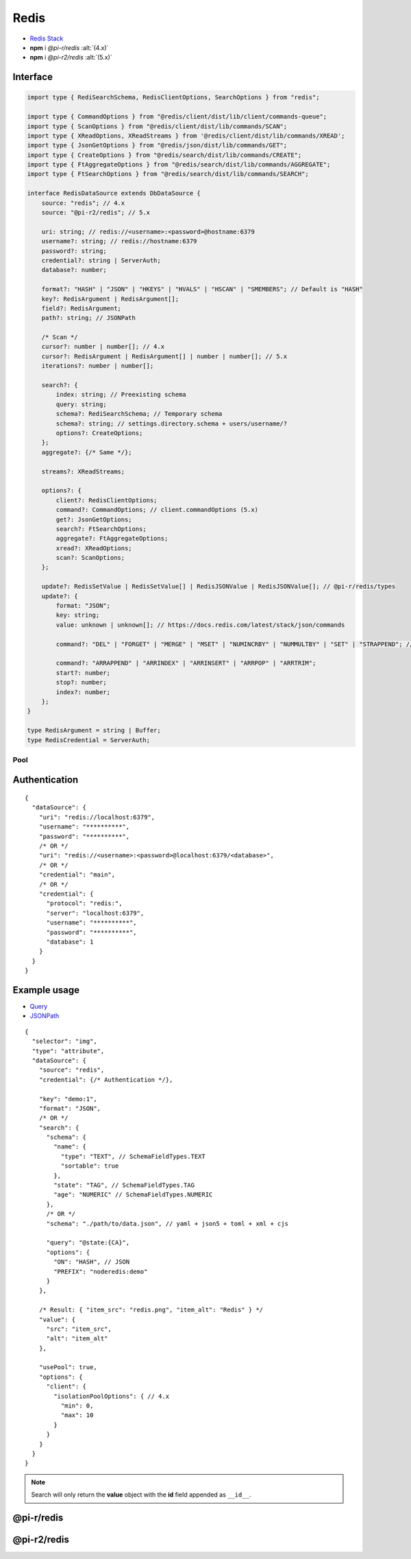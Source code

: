 =====
Redis
=====

- `Redis Stack <https://redis.io/downloads/#redis-stack-downloads>`_
- **npm** i *@pi-r/redis* :alt:`(4.x)`
- **npm** i *@pi-r2/redis* :alt:`(5.x)`

Interface
=========

.. code-block:: typescript

  import type { RediSearchSchema, RedisClientOptions, SearchOptions } from "redis";

  import type { CommandOptions } from "@redis/client/dist/lib/client/commands-queue";
  import type { ScanOptions } from "@redis/client/dist/lib/commands/SCAN";
  import type { XReadOptions, XReadStreams } from '@redis/client/dist/lib/commands/XREAD';
  import type { JsonGetOptions } from "@redis/json/dist/lib/commands/GET";
  import type { CreateOptions } from "@redis/search/dist/lib/commands/CREATE";
  import type { FtAggregateOptions } from "@redis/search/dist/lib/commands/AGGREGATE";
  import type { FtSearchOptions } from "@redis/search/dist/lib/commands/SEARCH";

  interface RedisDataSource extends DbDataSource {
      source: "redis"; // 4.x
      source: "@pi-r2/redis"; // 5.x

      uri: string; // redis://<username>:<password>@hostname:6379
      username?: string; // redis://hostname:6379
      password?: string;
      credential?: string | ServerAuth;
      database?: number;

      format?: "HASH" | "JSON" | "HKEYS" | "HVALS" | "HSCAN" | "SMEMBERS"; // Default is "HASH"
      key?: RedisArgument | RedisArgument[];
      field?: RedisArgument;
      path?: string; // JSONPath

      /* Scan */
      cursor?: number | number[]; // 4.x
      cursor?: RedisArgument | RedisArgument[] | number | number[]; // 5.x
      iterations?: number | number[];

      search?: {
          index: string; // Preexisting schema
          query: string;
          schema?: RediSearchSchema; // Temporary schema
          schema?: string; // settings.directory.schema + users/username/?
          options?: CreateOptions;
      };
      aggregate?: {/* Same */};

      streams?: XReadStreams;

      options?: {
          client?: RedisClientOptions;
          command?: CommandOptions; // client.commandOptions (5.x)
          get?: JsonGetOptions;
          search?: FtSearchOptions;
          aggregate?: FtAggregateOptions;
          xread?: XReadOptions;
          scan?: ScanOptions;
      };

      update?: RedisSetValue | RedisSetValue[] | RedisJSONValue | RedisJSONValue[]; // @pi-r/redis/types
      update?: {
          format: "JSON";
          key: string;
          value: unknown | unknown[]; // https://docs.redis.com/latest/stack/json/commands

          command?: "DEL" | "FORGET" | "MERGE" | "MSET" | "NUMINCRBY" | "NUMMULTBY" | "SET" | "STRAPPEND"; // Default is "SET"

          command?: "ARRAPPEND" | "ARRINDEX" | "ARRINSERT" | "ARRPOP" | "ARRTRIM";
          start?: number;
          stop?: number;
          index?: number;
      };
  }

  type RedisArgument = string | Buffer;
  type RedisCredential = ServerAuth;

Pool
----

.. code-block:: typescript
  :caption: 4.x

  import type { RedisClientOptions } from "redis";

  interface PoolConfig { // using isolationPoolOptions
      min?: number; // min
      max?: number; // max
      idle?: number; // idleTimeoutMillis
      queue_max?: number; // maxWaitingClients
      queue_idle?: number; // softIdleTimeoutMillis
      timeout?: number; // acquireTimeoutMillis
  }

.. code-block:: typescript
  :caption: 5.x

  import type { RedisPoolOptions } from "redis";

  interface PoolConfig { // using RedisPoolOptions
      min?: number; // minimum
      max?: number; // maximum
      timeout?: number; // acquireTimeout
  }

Authentication
==============

.. code-block::
  :caption: squared.db.json

  {
    "redis": {
      "main": {
        "protocol": "", // Default is "redis:"
        "hostname": "", // Default is "localhost"
        "port": "", // Default is "6379"
        "username": "",
        "password": "",
        "database": 0 // SELECT index (number > 0)
      }
    },
    "settings": {
      "imports": {
        "redis": "@pi-r2/redis" // Optional
      }
    }
  }

::

  {
    "dataSource": {
      "uri": "redis://localhost:6379",
      "username": "**********",
      "password": "**********",
      /* OR */
      "uri": "redis://<username>:<password>@localhost:6379/<database>",
      /* OR */
      "credential": "main",
      /* OR */
      "credential": {
        "protocol": "redis:",
        "server": "localhost:6379",
        "username": "**********",
        "password": "**********",
        "database": 1
      }
    }
  }

Example usage
=============

- `Query <https://github.com/redis/node-redis/tree/master/packages/search>`_
- `JSONPath <https://redis.io/docs/data-types/json/path>`_

::

  {
    "selector": "img",
    "type": "attribute",
    "dataSource": {
      "source": "redis",
      "credential": {/* Authentication */},

      "key": "demo:1",
      "format": "JSON",
      /* OR */
      "search": {
        "schema": {
          "name": {
            "type": "TEXT", // SchemaFieldTypes.TEXT
            "sortable": true
          },
          "state": "TAG", // SchemaFieldTypes.TAG
          "age": "NUMERIC" // SchemaFieldTypes.NUMERIC
        },
        /* OR */
        "schema": "./path/to/data.json", // yaml + json5 + toml + xml + cjs

        "query": "@state:{CA}",
        "options": {
          "ON": "HASH", // JSON
          "PREFIX": "noderedis:demo"
        }
      },

      /* Result: { "item_src": "redis.png", "item_alt": "Redis" } */
      "value": {
        "src": "item_src",
        "alt": "item_alt"
      },

      "usePool": true,
      "options": {
        "client": {
          "isolationPoolOptions": { // 4.x
            "min": 0,
            "max": 10
          }
        }
      }
    }
  }

.. note:: Search will only return the **value** object with the **id** field appended as ``__id__``.

@pi-r/redis
===========

.. versionadded:: 0.11.0

  - *NPM* package ``redis`` was upgraded to **5.8.0**.
  - *RedisDataSource* property **streams** as :alt:`XReadStreams` was implemented.
  - *RedisDataSource* property **format** with type "**SMEMBERS**" using :target:`key` as :alt:`string` was implemented.

.. versionadded:: 0.10.1

  - *DbPool* static property **CACHE_IGNORE** through :target:`@pi-r/redis/client/pool` as :alt:`keyof RedisClientOptions` was implemented.

.. versionadded:: 0.8.0

  - *RedisDataSource* property **format** with type "**HSCAN**" and optional argument :target:`cursor` | :target:`iterations` was implemented.

@pi-r2/redis
============

.. deprecated:: 0.3.0

  - Package will be published and developed under ``@pi-r/redis`` for future releases.

.. versionadded:: 0.2.0

  - Staging package for the ``redis 5.x`` release was created.